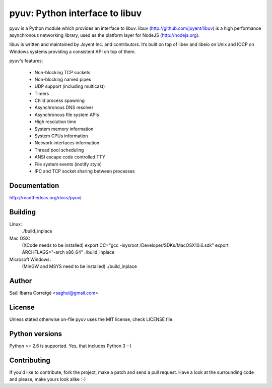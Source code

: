
===============================
pyuv: Python interface to libuv
===============================

pyuv is a Python module which provides an interface to libuv.
libuv (http://github.com/joyent/libuv) is a high performance
asynchronous networking library, used as the platform layer for
NodeJS (http://nodejs.org).

libuv is written and maintained by Joyent Inc. and contributors.
It’s built on top of libev and libeio on Unix and IOCP on Windows systems
providing a consistent API on top of them.

pyuv's features:

 * Non-blocking TCP sockets
 * Non-blocking named pipes
 * UDP support (including multicast)
 * Timers
 * Child process spawning
 * Asynchronous DNS resolver
 * Asynchronous file system APIs
 * High resolution time
 * System memory information
 * System CPUs information
 * Network interfaces information
 * Thread pool scheduling
 * ANSI escape code controlled TTY
 * File system events (inotify style)
 * IPC and TCP socket sharing between processes


Documentation
=============

http://readthedocs.org/docs/pyuv/


Building
========

Linux:
    ./build_inplace

Mac OSX:
    (XCode needs to be installed)
    export CC="gcc -isysroot /Developer/SDKs/MacOSX10.6.sdk"
    export ARCHFLAGS="-arch x86_64"
    ./build_inplace

Microsoft Windows:
    (MinGW and MSYS need to be installed)
    ./build_inplace


Author
======

Saúl Ibarra Corretgé <saghul@gmail.com>


License
=======

Unless stated otherwise on-file pyuv uses the MIT license, check LICENSE file.


Python versions
===============

Python >= 2.6 is supported. Yes, that includes Python 3 :-)


Contributing
============

If you'd like to contribute, fork the project, make a patch and send a pull
request. Have a look at the surrounding code and please, make yours look
alike :-)

